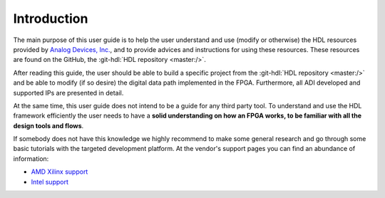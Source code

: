 .. _introduction:

Introduction
===============================================================================

The main purpose of this user guide is to help the user understand and use
(modify or otherwise) the HDL resources provided by `Analog Devices, Inc.`_,
and to provide advices and instructions for using these resources.
These resources are found on the GitHub, the
:git-hdl:`HDL repository <master:/>`.

After reading this guide, the user should be able to build a specific project
from the :git-hdl:`HDL repository <master:/>` and be able to modify
(if so desire) the digital data path implemented in the FPGA.
Furthermore, all ADI developed and supported IPs are presented in detail.

At the same time, this user guide does not intend to be a guide for any third
party tool. To understand and use the HDL framework efficiently the user needs
to have a **solid understanding on how an FPGA works, to be familiar with all
the design tools and flows**.

If somebody does not have this knowledge we highly recommend to make some
general research and go through some basic tutorials with the targeted
development platform. At the vendor's support pages you can find an abundance
of information:

* `AMD Xilinx support`_
* `Intel support`_

.. _Analog Devices, Inc.: https://www.analog.com/en/index.html

.. _AMD Xilinx support: https://www.xilinx.com/support.html

.. _Intel support: https://www.intel.com/content/www/us/en/programmable/support/support-resources.html
